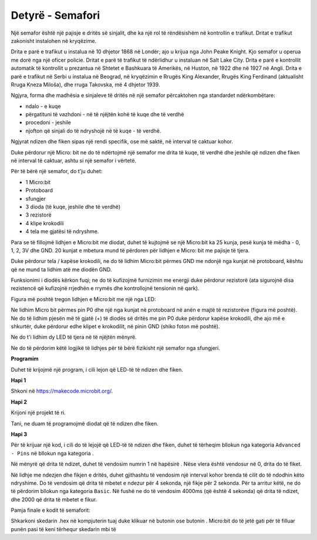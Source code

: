 =================================
Detyrë - Semafori
=================================

Një semafor është një pajisje e dritës së sinjalit, dhe ka një rol të rëndësishëm në kontrollin e trafikut. Dritat e trafikut zakonisht instalohen në kryqëzime.

.. image:: ../_images/_imageMicroBit/semafor.jpg
      :align: center

Drita e parë e trafikut u instalua në 10 dhjetor 1868 në Londër; ajo u krijua nga John Peake Knight. Kjo semafor u operua me dorë nga një oficer policie. Dritat e parë të trafikut të ndërlidhur u instaluan në Salt Lake City. Drita e parë e kontrollit automatik të kontrollit u prezantua në Shtetet e Bashkuara të Amerikës, në Huston, në 1922 dhe në 1927 në Angli. Drita e parë e trafikut në Serbi u instalua në Beograd, në kryqëzimin e Rrugës King Alexander, Rrugës King Ferdinand (aktualisht Rruga Kneza Miloša), dhe rruga Takovska, më 4 dhjetor 1939.

Ngjyra, forma dhe madhësia e sinjaleve të dritës në një semafor përcaktohen nga standardet ndërkombëtare:

- ndalo - e kuqe

- përgatituni të vazhdoni - në të njëjtën kohë të kuqe dhe të verdhë

- procedoni - jeshile

- njofton që sinjali do të ndryshojë në të kuqe - të verdhë.


Ngjyrat ndizen dhe fiken sipas një rendi specifik, ose më saktë, në interval të caktuar kohor.


Duke përdorur një Micro: bit ne do të ndërtojmë një semafor me drita të kuqe, të verdhë dhe jeshile që ndizen dhe fiken në interval të caktuar, ashtu si një semafor i vërtetë.

Për të bërë një semafor, do t'ju duhet:

- 1 Micro:bit

- Protoboard

- sfungjer

- 3 dioda (të kuqe, jeshile dhe të verdhë)

- 3 rezistorë

- 4 klipe krokodili

- 4 tela me gjatësi të ndryshme.

Para se të fillojmë lidhjen e Micro:bit me diodat, duhet të kujtojmë se një Micro:bit ka 25 kunja, pesë kunja të mëdha - 0, 1, 2, 3V dhe GND. 20 kunjat e mbetura mund të përdoren për lidhjen e Micro: bit me pajisje të tjera.

.. image:: ../_images/_imageMicroBit/67.png
      :align: center
 
Duke përdorur tela / kapëse krokodili, ne do të lidhim Micro:bit përmes GND me ndonjë nga kunjat në protoboard, kështu që ne mund ta lidhim atë me diodën GND.

Funksionimi i diodës kërkon fuqi; ne do të kufizojmë furnizimin me energji duke përdorur rezistorë (ata sigurojnë disa rezistencë që kufizojnë rrjedhën e rrymës dhe kontrollojnë tensionin në qark).

Figura më poshtë tregon lidhjen e Micro:bit me një nga LED:

.. image:: ../_images/_imageMicroBit/semafor1.png
      :align: center

Ne lidhim Micro bit përmes pin P0 dhe një nga kunjat në protoboard në anën e majtë të rezistorëve (figura më poshtë). Ne do të lidhim pjesën më të gjatë (+) të diodës së dritës me pin P0 duke përdorur kapëse krokodili, dhe ajo më e shkurtër, duke përdorur edhe klipet e krokodilit, në pinin GND (shiko foton më poshtë).

Ne do t'i lidhim dy LED të tjera në të njëjtën mënyrë.

.. image:: ../_images/_imageMicroBit/semafor2.png
      :align: center

Ne do të përdorim këtë logjikë të lidhjes për të bërë fizikisht një semafor nga sfungjeri.

**Programim** 

Duhet të krijojmë një program, i cili lejon që LED-të të ndizen dhe fiken.

**Hapi 1**

Shkoni në https://makecode.microbit.org/.

**Hapi 2**

Krijoni një projekt të ri.

Tani, ne duam të programojmë diodat që të ndizen dhe fiken.

**Hapi 3**

Për të krijuar një kod, i cili do të lejojë që LED-të të ndizen dhe fiken, duhet të tërheqim bllokun |digital| nga kategoria ``Advanced - Pins`` në bllokun |forever| nga kategoria |Basic|.

.. |forever| image:: ../_images/_imageMicroBit/s1.png
.. |Basic| image:: ../_images/_imageMicroBit/s2.png
.. |digital| image:: ../_images/_imageMicroBit/s37.png


Në mënyrë që drita të ndizet, duhet të vendosim numrin 1 në hapësirë |blokcic|. Nëse vlera është vendosur në 0, drita do të fiket. 

.. |blokcic| image:: ../_images/_imageMicroBit/s38.png

.. image:: ../_images/_imageMicroBit/s41.png
      :align: center

Në lidhje me ndezjen dhe fikjen e dritës, duhet gjithashtu të vendosim një interval kohor brenda të cilit do të ndodhin këto ndryshime.
Do të vendosim që drita të mbetet e ndezur për 4 sekonda, një fikje për 2 sekonda. Për ta arritur këtë, ne do të përdorim bllokun |b1| nga kategoria ``Basic``. Në fushë |b2| ne do të vendosim 4000ms (që është 4 sekonda) që drita të ndizet, dhe 2000 që drita të mbetet e fikur.

.. |b1| image:: ../_images/_imageMicroBit/s39.png
.. |b2| image:: ../_images/_imageMicroBit/s40.png

Pamja finale e kodit të semaforit:

.. image:: ../_images/_imageMicroBit/s42.png
      :align: center

Shkarkoni skedarin .hex në kompjuterin tuaj duke klikuar në butonin |dugme1| ose butonin |dugme2|. Micro:bit do të jetë gati për të filluar punën pasi të keni tërhequr skedarin mbi të

.. |dugme1| image:: ../_images/_imageMicroBit/s43.png
.. |dugme2| image:: ../_images/_imageMicroBit/29.png
      :width: 199px
